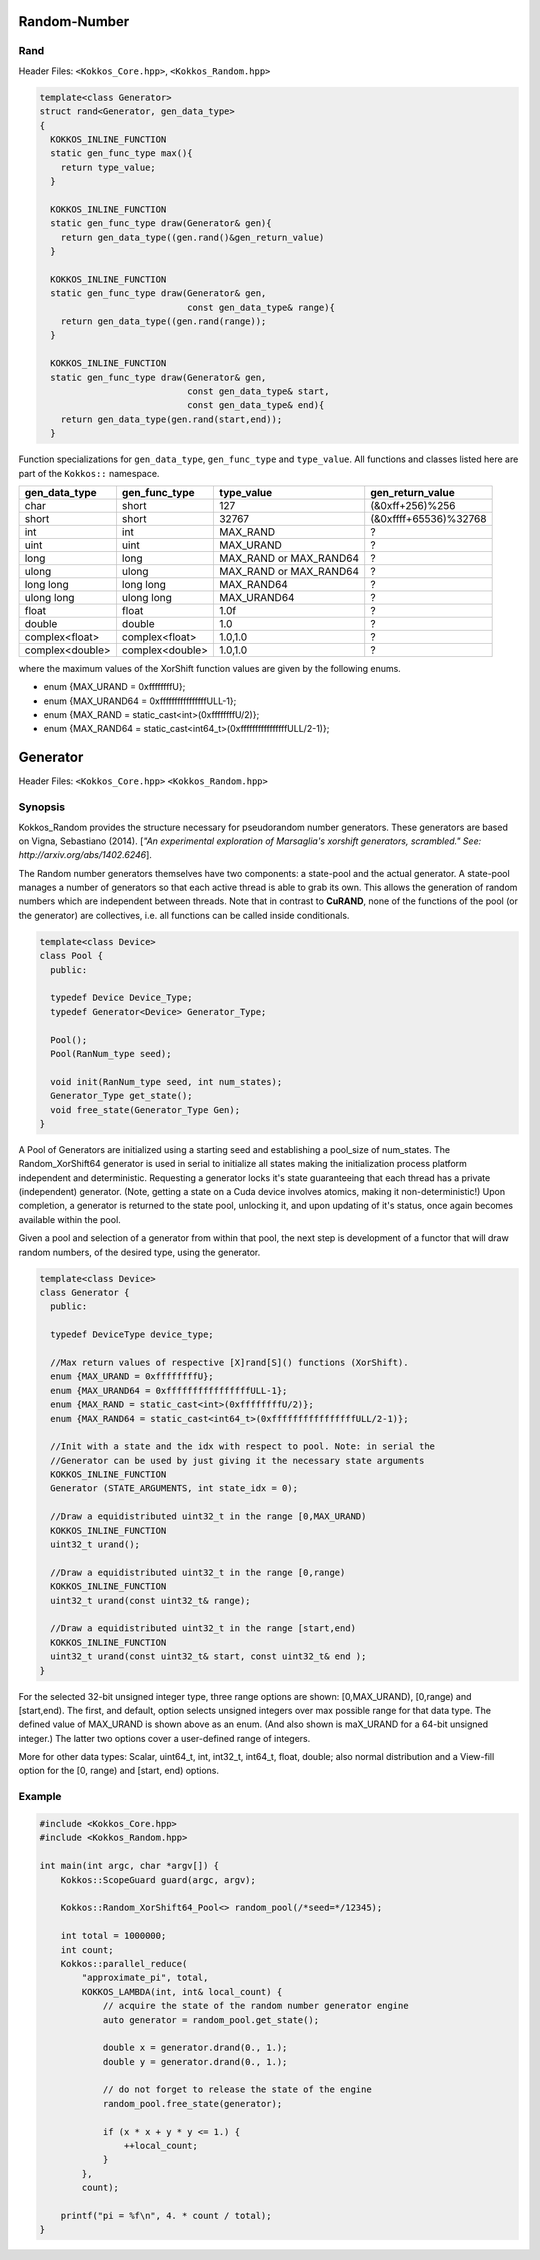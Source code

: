 Random-Number
=============

.. role:: cpp(code)
    :language: cpp

Rand
----

Header Files: ``<Kokkos_Core.hpp>``, ``<Kokkos_Random.hpp>``

.. code-block:: cpp

   template<class Generator>
   struct rand<Generator, gen_data_type>
   {
     KOKKOS_INLINE_FUNCTION
     static gen_func_type max(){
       return type_value;
     }

     KOKKOS_INLINE_FUNCTION
     static gen_func_type draw(Generator& gen){
       return gen_data_type((gen.rand()&gen_return_value)
     }

     KOKKOS_INLINE_FUNCTION
     static gen_func_type draw(Generator& gen,
                               const gen_data_type& range){
       return gen_data_type((gen.rand(range));
     }

     KOKKOS_INLINE_FUNCTION
     static gen_func_type draw(Generator& gen,
                               const gen_data_type& start,
			       const gen_data_type& end){
       return gen_data_type(gen.rand(start,end));
     }

Function specializations for ``gen_data_type``, ``gen_func_type`` and ``type_value``.
All functions and classes listed here are part of the ``Kokkos::`` namespace.

+-------------------+-------------------+---------------------------+-----------------------+
| gen_data_type     | gen_func_type     | type_value                | gen_return_value      |
+===================+===================+===========================+=======================+
| char              | short             | 127                       | (&0xff+256)%256       |
+-------------------+-------------------+---------------------------+-----------------------+
| short             | short             | 32767                     | (&0xffff+65536)%32768 |
+-------------------+-------------------+---------------------------+-----------------------+
| int               | int               | MAX_RAND                  |  ?                    |
+-------------------+-------------------+---------------------------+-----------------------+
| uint              | uint              | MAX_URAND                 |  ?                    |
+-------------------+-------------------+---------------------------+-----------------------+
| long              | long              | MAX_RAND or MAX_RAND64    |  ?                    |
+-------------------+-------------------+---------------------------+-----------------------+
| ulong             | ulong             | MAX_RAND or MAX_RAND64    |  ?                    |
+-------------------+-------------------+---------------------------+-----------------------+
| long long         | long long         | MAX_RAND64                |  ?                    |
+-------------------+-------------------+---------------------------+-----------------------+
| ulong long        | ulong long        | MAX_URAND64               |  ?                    |
+-------------------+-------------------+---------------------------+-----------------------+
| float             | float             | 1.0f                      |  ?                    |
+-------------------+-------------------+---------------------------+-----------------------+
| double            | double            | 1.0                       |  ?                    |
+-------------------+-------------------+---------------------------+-----------------------+
| complex<float>    | complex<float>    | 1.0,1.0                   |  ?                    |
+-------------------+-------------------+---------------------------+-----------------------+
| complex<double>   | complex<double>   | 1.0,1.0                   |  ?                    |
+-------------------+-------------------+---------------------------+-----------------------+

where the maximum values of the XorShift function values are given by the following enums.

* enum {MAX_URAND = 0xffffffffU};
* enum {MAX_URAND64 = 0xffffffffffffffffULL-1};
* enum {MAX_RAND = static_cast<int>(0xffffffffU/2)};
* enum {MAX_RAND64 = static_cast<int64_t>(0xffffffffffffffffULL/2-1)};

Generator
=========

Header Files: ``<Kokkos_Core.hpp>`` ``<Kokkos_Random.hpp>``

Synopsis
--------

Kokkos_Random provides the structure necessary for pseudorandom number generators. These generators are based on Vigna, Sebastiano (2014). [*"An experimental exploration of Marsaglia's xorshift generators, scrambled." See: http://arxiv.org/abs/1402.6246*].

The Random number generators themselves have two components:
a state-pool and the actual generator. A state-pool manages
a number of generators so that each active thread is able
to grab its own. This allows the generation of random numbers
which are independent between threads. Note that in contrast
to **CuRAND**, none of the functions of the pool (or the generator)
are collectives, i.e. all functions can be called inside conditionals.

.. code-block:: cpp

    template<class Device>
    class Pool {
      public:

      typedef Device Device_Type;
      typedef Generator<Device> Generator_Type;

      Pool();
      Pool(RanNum_type seed);

      void init(RanNum_type seed, int num_states);
      Generator_Type get_state();
      void free_state(Generator_Type Gen);
    }

A Pool of Generators are initialized using a starting seed and establishing
a pool_size of num_states. The Random_XorShift64 generator is used in serial
to initialize all states making the initialization process platform independent
and deterministic. Requesting a generator locks it's state guaranteeing that
each thread has a private (independent) generator. (Note, getting a state on a Cuda
device involves atomics, making it non-deterministic!)
Upon completion, a generator is returned to the state pool, unlocking
it, and upon updating of it's status, once again becomes available
within the pool.

Given a pool and selection of a generator from within that pool,
the next step is development of a functor that will draw random
numbers, of the desired type, using the generator.

.. code-block:: cpp

    template<class Device>
    class Generator {
      public:

      typedef DeviceType device_type;

      //Max return values of respective [X]rand[S]() functions (XorShift).
      enum {MAX_URAND = 0xffffffffU};
      enum {MAX_URAND64 = 0xffffffffffffffffULL-1};
      enum {MAX_RAND = static_cast<int>(0xffffffffU/2)};
      enum {MAX_RAND64 = static_cast<int64_t>(0xffffffffffffffffULL/2-1)};

      //Init with a state and the idx with respect to pool. Note: in serial the
      //Generator can be used by just giving it the necessary state arguments
      KOKKOS_INLINE_FUNCTION
      Generator (STATE_ARGUMENTS, int state_idx = 0);

      //Draw a equidistributed uint32_t in the range [0,MAX_URAND)
      KOKKOS_INLINE_FUNCTION
      uint32_t urand();

      //Draw a equidistributed uint32_t in the range [0,range)
      KOKKOS_INLINE_FUNCTION
      uint32_t urand(const uint32_t& range);

      //Draw a equidistributed uint32_t in the range [start,end)
      KOKKOS_INLINE_FUNCTION
      uint32_t urand(const uint32_t& start, const uint32_t& end );
    }

For the selected 32-bit unsigned integer type, three range options are shown: [0,MAX_URAND), [0,range) and [start,end).
The first, and default, option selects unsigned integers over max possible range for that data type. The defined value of MAX_URAND is shown above as an enum. (And also shown is maX_URAND for a 64-bit unsigned integer.) The latter two options cover a user-defined range of integers.

More for other data types: Scalar, uint64_t, int, int32_t, int64_t, float, double; also normal distribution and a View-fill option for the [0, range) and [start, end) options.

Example
-------

.. code-block:: cpp

    #include <Kokkos_Core.hpp>
    #include <Kokkos_Random.hpp>

    int main(int argc, char *argv[]) {
        Kokkos::ScopeGuard guard(argc, argv);

        Kokkos::Random_XorShift64_Pool<> random_pool(/*seed=*/12345);

        int total = 1000000;
        int count;
        Kokkos::parallel_reduce(
            "approximate_pi", total,
            KOKKOS_LAMBDA(int, int& local_count) {
                // acquire the state of the random number generator engine
                auto generator = random_pool.get_state();

                double x = generator.drand(0., 1.);
                double y = generator.drand(0., 1.);

                // do not forget to release the state of the engine
                random_pool.free_state(generator);

                if (x * x + y * y <= 1.) {
                    ++local_count;
                }
            },
            count);

        printf("pi = %f\n", 4. * count / total);
    }
